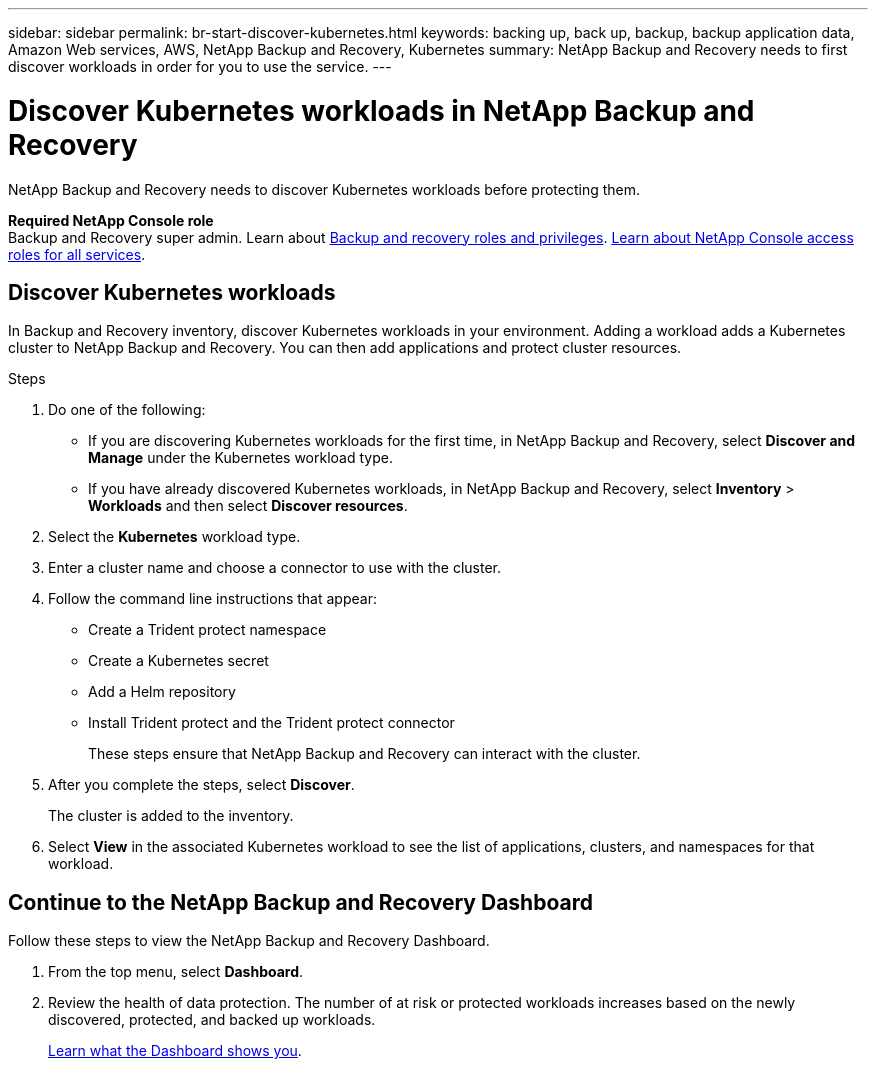 ---
sidebar: sidebar
permalink: br-start-discover-kubernetes.html
keywords: backing up, back up, backup, backup application data, Amazon Web services, AWS, NetApp Backup and Recovery, Kubernetes
summary: NetApp Backup and Recovery needs to first discover workloads in order for you to use the service.  
---

= Discover Kubernetes workloads in NetApp Backup and Recovery
:hardbreaks:
:nofooter:
:icons: font
:linkattrs:
:imagesdir: ./media/

[.lead]
NetApp Backup and Recovery needs to discover Kubernetes workloads before protecting them. 

*Required NetApp Console role*
Backup and Recovery super admin. Learn about link:reference-roles.html[Backup and recovery roles and privileges]. https://docs.netapp.com/us-en/console-setup-admin/reference-iam-predefined-roles.html[Learn about NetApp Console access roles for all services^].


== Discover Kubernetes workloads
In Backup and Recovery inventory, discover Kubernetes workloads in your environment. Adding a workload adds a Kubernetes cluster to NetApp Backup and Recovery. You can then add applications and protect cluster resources.

.Steps
. Do one of the following:
+
* If you are discovering Kubernetes workloads for the first time, in NetApp Backup and Recovery, select *Discover and Manage* under the Kubernetes workload type.
* If you have already discovered Kubernetes workloads, in NetApp Backup and Recovery, select *Inventory* > *Workloads* and then select *Discover resources*.

. Select the *Kubernetes* workload type.
. Enter a cluster name and choose a connector to use with the cluster.
. Follow the command line instructions that appear:
+
* Create a Trident protect namespace
* Create a Kubernetes secret
* Add a Helm repository
* Install Trident protect and the Trident protect connector
+
These steps ensure that NetApp Backup and Recovery can interact with the cluster.
. After you complete the steps, select *Discover*.
+
The cluster is added to the inventory.
. Select *View* in the associated Kubernetes workload to see the list of applications, clusters, and namespaces for that workload.

== Continue to the NetApp Backup and Recovery Dashboard
Follow these steps to view the NetApp Backup and Recovery Dashboard. 

. From the top menu, select *Dashboard*.   

. Review the health of data protection. The number of at risk or protected workloads increases based on the newly discovered, protected, and backed up workloads.  
+
link:br-use-dashboard.html[Learn what the Dashboard shows you].